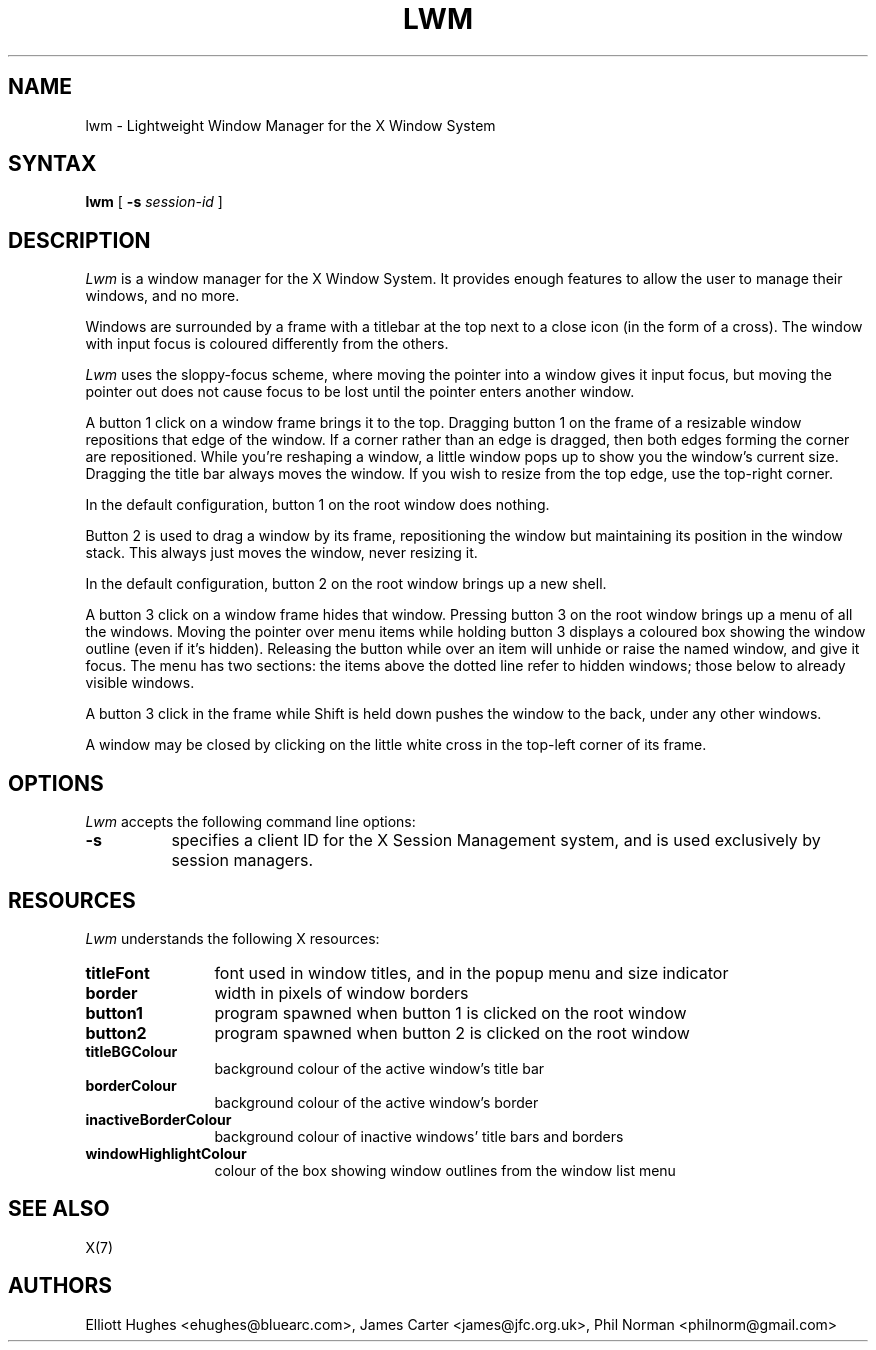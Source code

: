 .\" lwm, a window manager for X11
.\" Copyright (C) 1997-2016 Elliott Hughes, James Carter
.\" 
.\" This program is free software; you can redistribute it and/or
.\" modify it under the terms of the GNU General Public License
.\" as published by the Free Software Foundation; either version 2
.\" of the License, or (at your option) any later version.
.\" 
.\" This program is distributed in the hope that it will be useful,
.\" but WITHOUT ANY WARRANTY; without even the implied warranty of
.\" MERCHANTABILITY or FITNESS FOR A PARTICULAR PURPOSE.  See the
.\" GNU General Public License for more details.
.\" 
.\" You should have received a copy of the GNU General Public License
.\" along with this program; if not, write to the Free Software
.\" Foundation, Inc., 59 Temple Place - Suite 330, Boston, MA  02111-1307, USA.
.\" 
.TH LWM 1
.SH NAME
lwm \- Lightweight Window Manager for the X Window System
.SH SYNTAX
\fBlwm \fP[ \fB\-s\fP \fIsession-id\fP ] 
.SH DESCRIPTION
\fILwm\fP is a window manager for the X Window System.  It provides enough
features to allow the user to manage their windows, and no more.
.PP
Windows are surrounded by a frame with a titlebar at the top next to a close
icon (in the form of a cross).  The window with input focus is coloured
differently from the others.
.PP
\fILwm\fP uses the sloppy-focus scheme, where moving the pointer into a window
gives it input focus, but moving the pointer out does not cause focus to be
lost until the pointer enters another window.
.PP
A button 1 click on a window frame brings it to the top.  Dragging
button 1 on the frame of a resizable window repositions that edge of
the window.  If a corner rather than an edge is dragged, then both edges
forming the corner are repositioned.  While you're reshaping a window,
a little window pops up to show you the window's current size.  Dragging the
title bar always moves the window.  If you wish to resize from the top edge,
use the top-right corner.
.PP
In the default configuration, button 1 on the root window does nothing.
.PP
Button 2 is used to drag a window by its frame, repositioning the window
but maintaining its position in the window stack.  This always just moves the
window, never resizing it.
.PP
In the default configuration, button 2 on the root window brings up a
new shell.
.PP
A button 3 click on a window frame hides that window.  Pressing
button 3 on the root window brings up a menu of all the windows.  Moving the
pointer over menu items while holding button 3 displays a coloured box
showing the window outline (even if it's hidden).
Releasing the button while over an item will unhide or raise the named window,
and give it focus.  The menu has two sections: the items above the dotted
line refer to hidden windows; those below to already visible windows.
.PP
A button 3 click in the frame while Shift is held down pushes the window
to the back, under any other windows.
.PP
A window may be closed by clicking on the little white cross in the top-left
corner of its frame.
.SH OPTIONS
\fILwm\fP accepts the following command line options:
.PP
.TP 8
.B \-s
specifies a client ID for the X Session Management system, and is used
exclusively by session managers.
.SH RESOURCES
\fILwm\fP understands the following X resources:
.TP 12
.B titleFont
font used in window titles, and in the popup menu and size indicator
.TP 12
.B border
width in pixels of window borders
.TP 12
.B button1
program spawned when button 1 is clicked on the root window
.TP 12
.B button2
program spawned when button 2 is clicked on the root window
.TP 12
.B titleBGColour
background colour of the active window's title bar
.TP 12
.B borderColour
background colour of the active window's border
.TP 12
.B inactiveBorderColour
background colour of inactive windows' title bars and borders
.TP 12
.B windowHighlightColour
colour of the box showing window outlines from the window list menu
.SH "SEE ALSO"
.PP
X(7)
.SH AUTHORS
Elliott Hughes <ehughes@bluearc.com>,
James Carter <james@jfc.org.uk>,
Phil Norman <philnorm@gmail.com>
